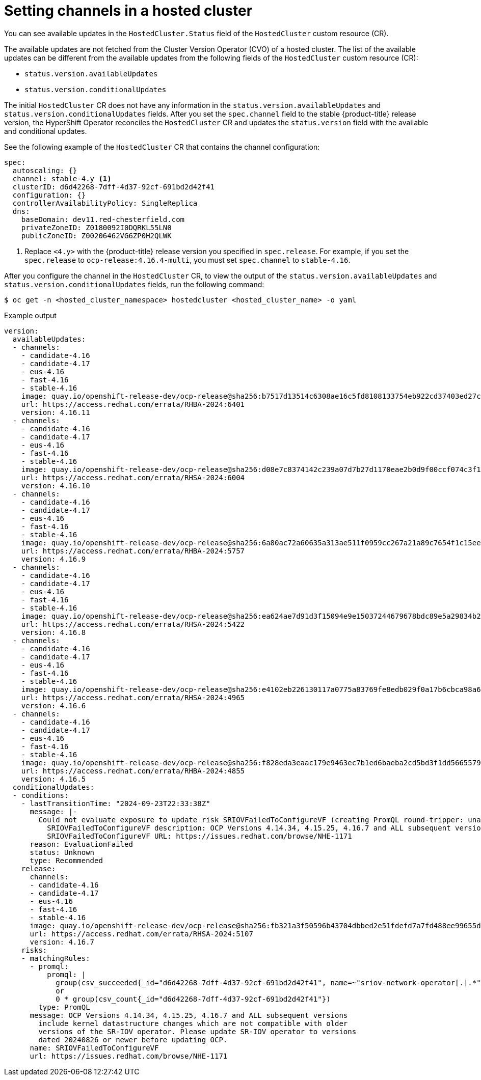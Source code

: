 // Module included in the following assemblies:
//
// * hosted_control_planes/hcp-updating.adoc

:_mod-docs-content-type: CONCEPT
[id="hcp-get-ocp-channel_{context}"]
= Setting channels in a hosted cluster

You can see available updates in the `HostedCluster.Status` field of the `HostedCluster` custom resource (CR).

The available updates are not fetched from the Cluster Version Operator (CVO) of a hosted cluster. The list of the available updates can be different from the available updates from the following fields of the `HostedCluster` custom resource (CR):

* `status.version.availableUpdates`
* `status.version.conditionalUpdates`

The initial `HostedCluster` CR does not have any information in the `status.version.availableUpdates` and `status.version.conditionalUpdates` fields. After you set the `spec.channel` field to the stable {product-title} release version, the HyperShift Operator reconciles the `HostedCluster` CR and updates the `status.version` field with the available and conditional updates.

See the following example of the `HostedCluster` CR that contains the channel configuration:

[source,yaml]
----
spec:
  autoscaling: {}
  channel: stable-4.y <1>
  clusterID: d6d42268-7dff-4d37-92cf-691bd2d42f41
  configuration: {}
  controllerAvailabilityPolicy: SingleReplica
  dns:
    baseDomain: dev11.red-chesterfield.com
    privateZoneID: Z0180092I0DQRKL55LN0
    publicZoneID: Z00206462VG6ZP0H2QLWK
----
<1> Replace `<4.y>` with the {product-title} release version you specified in `spec.release`. For example, if you set the `spec.release` to `ocp-release:4.16.4-multi`, you must set `spec.channel` to `stable-4.16`.

After you configure the channel in the `HostedCluster` CR, to view the output of the `status.version.availableUpdates` and `status.version.conditionalUpdates` fields, run the following command:

[source,terminal]
----
$ oc get -n <hosted_cluster_namespace> hostedcluster <hosted_cluster_name> -o yaml
----

.Example output
[source,yaml]
----
version:
  availableUpdates:
  - channels:
    - candidate-4.16
    - candidate-4.17
    - eus-4.16
    - fast-4.16
    - stable-4.16
    image: quay.io/openshift-release-dev/ocp-release@sha256:b7517d13514c6308ae16c5fd8108133754eb922cd37403ed27c846c129e67a9a
    url: https://access.redhat.com/errata/RHBA-2024:6401
    version: 4.16.11
  - channels:
    - candidate-4.16
    - candidate-4.17
    - eus-4.16
    - fast-4.16
    - stable-4.16
    image: quay.io/openshift-release-dev/ocp-release@sha256:d08e7c8374142c239a07d7b27d1170eae2b0d9f00ccf074c3f13228a1761c162
    url: https://access.redhat.com/errata/RHSA-2024:6004
    version: 4.16.10
  - channels:
    - candidate-4.16
    - candidate-4.17
    - eus-4.16
    - fast-4.16
    - stable-4.16
    image: quay.io/openshift-release-dev/ocp-release@sha256:6a80ac72a60635a313ae511f0959cc267a21a89c7654f1c15ee16657aafa41a0
    url: https://access.redhat.com/errata/RHBA-2024:5757
    version: 4.16.9
  - channels:
    - candidate-4.16
    - candidate-4.17
    - eus-4.16
    - fast-4.16
    - stable-4.16
    image: quay.io/openshift-release-dev/ocp-release@sha256:ea624ae7d91d3f15094e9e15037244679678bdc89e5a29834b2ddb7e1d9b57e6
    url: https://access.redhat.com/errata/RHSA-2024:5422
    version: 4.16.8
  - channels:
    - candidate-4.16
    - candidate-4.17
    - eus-4.16
    - fast-4.16
    - stable-4.16
    image: quay.io/openshift-release-dev/ocp-release@sha256:e4102eb226130117a0775a83769fe8edb029f0a17b6cbca98a682e3f1225d6b7
    url: https://access.redhat.com/errata/RHSA-2024:4965
    version: 4.16.6
  - channels:
    - candidate-4.16
    - candidate-4.17
    - eus-4.16
    - fast-4.16
    - stable-4.16
    image: quay.io/openshift-release-dev/ocp-release@sha256:f828eda3eaac179e9463ec7b1ed6baeba2cd5bd3f1dd56655796c86260db819b
    url: https://access.redhat.com/errata/RHBA-2024:4855
    version: 4.16.5
  conditionalUpdates:
  - conditions:
    - lastTransitionTime: "2024-09-23T22:33:38Z"
      message: |-
        Could not evaluate exposure to update risk SRIOVFailedToConfigureVF (creating PromQL round-tripper: unable to load specified CA cert /etc/tls/service-ca/service-ca.crt: open /etc/tls/service-ca/service-ca.crt: no such file or directory)
          SRIOVFailedToConfigureVF description: OCP Versions 4.14.34, 4.15.25, 4.16.7 and ALL subsequent versions include kernel datastructure changes which are not compatible with older versions of the SR-IOV operator. Please update SR-IOV operator to versions dated 20240826 or newer before updating OCP.
          SRIOVFailedToConfigureVF URL: https://issues.redhat.com/browse/NHE-1171
      reason: EvaluationFailed
      status: Unknown
      type: Recommended
    release:
      channels:
      - candidate-4.16
      - candidate-4.17
      - eus-4.16
      - fast-4.16
      - stable-4.16
      image: quay.io/openshift-release-dev/ocp-release@sha256:fb321a3f50596b43704dbbed2e51fdefd7a7fd488ee99655d03784d0cd02283f
      url: https://access.redhat.com/errata/RHSA-2024:5107
      version: 4.16.7
    risks:
    - matchingRules:
      - promql:
          promql: |
            group(csv_succeeded{_id="d6d42268-7dff-4d37-92cf-691bd2d42f41", name=~"sriov-network-operator[.].*"})
            or
            0 * group(csv_count{_id="d6d42268-7dff-4d37-92cf-691bd2d42f41"})
        type: PromQL
      message: OCP Versions 4.14.34, 4.15.25, 4.16.7 and ALL subsequent versions
        include kernel datastructure changes which are not compatible with older
        versions of the SR-IOV operator. Please update SR-IOV operator to versions
        dated 20240826 or newer before updating OCP.
      name: SRIOVFailedToConfigureVF
      url: https://issues.redhat.com/browse/NHE-1171
----